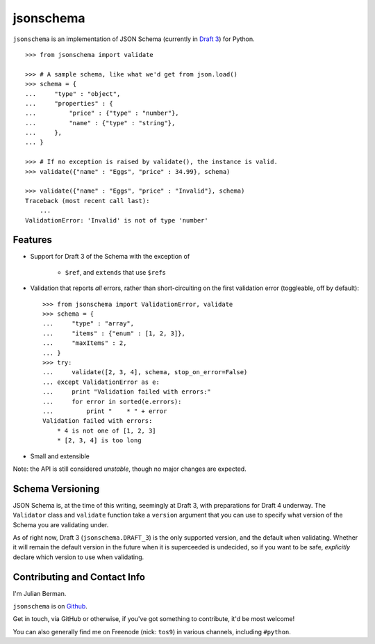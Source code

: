 ==========
jsonschema
==========

``jsonschema`` is an implementation of JSON Schema (currently in `Draft 3
<http://tools.ietf.org/html/draft-zyp-json-schema-03>`_) for Python.

::

    >>> from jsonschema import validate

    >>> # A sample schema, like what we'd get from json.load()
    >>> schema = {
    ...     "type" : "object",
    ...     "properties" : {
    ...         "price" : {"type" : "number"},
    ...         "name" : {"type" : "string"},
    ...     },
    ... }

    >>> # If no exception is raised by validate(), the instance is valid.
    >>> validate({"name" : "Eggs", "price" : 34.99}, schema)

    >>> validate({"name" : "Eggs", "price" : "Invalid"}, schema)
    Traceback (most recent call last):
        ...
    ValidationError: 'Invalid' is not of type 'number'


Features
--------

* Support for Draft 3 of the Schema with the exception of

    * ``$ref``, and ``extends`` that use ``$ref``\s

* Validation that reports *all* errors, rather than short-circuiting on the
  first validation error (toggleable, off by default)::

    >>> from jsonschema import ValidationError, validate
    >>> schema = {
    ...     "type" : "array",
    ...     "items" : {"enum" : [1, 2, 3]},
    ...     "maxItems" : 2,
    ... }
    >>> try:
    ...     validate([2, 3, 4], schema, stop_on_error=False)
    ... except ValidationError as e:
    ...     print "Validation failed with errors:"
    ...     for error in sorted(e.errors):
    ...         print "    * " + error
    Validation failed with errors:
        * 4 is not one of [1, 2, 3]
        * [2, 3, 4] is too long

* Small and extensible

Note: the API is still considered *unstable*, though no major changes are
expected.


Schema Versioning
-----------------

JSON Schema is, at the time of this writing, seemingly at Draft 3, with
preparations for Draft 4 underway. The ``Validator`` class and ``validate``
function take a ``version`` argument that you can use to specify what version
of the Schema you are validating under.

As of right now, Draft 3 (``jsonschema.DRAFT_3``) is the only supported
version, and the default when validating. Whether it will remain the default
version in the future when it is superceeded is undecided, so if you want to be
safe, *explicitly* declare which version to use when validating.


Contributing and Contact Info
-----------------------------

I'm Julian Berman.

``jsonschema`` is on `Github <http://github.com/Julian/jsonschema>`_.

Get in touch, via GitHub or otherwise, if you've got something to contribute,
it'd be most welcome!

You can also generally find me on Freenode (nick: ``tos9``) in various
channels, including ``#python``.
